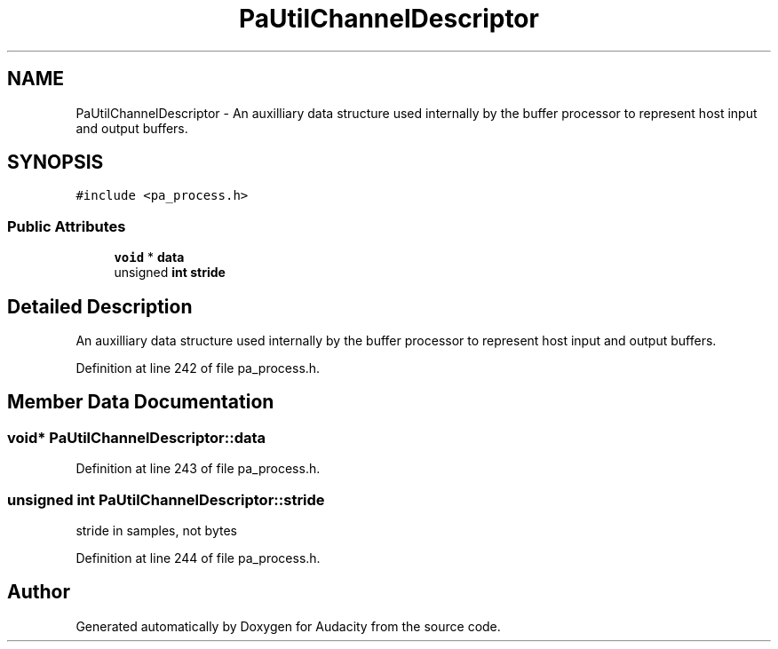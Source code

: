 .TH "PaUtilChannelDescriptor" 3 "Thu Apr 28 2016" "Audacity" \" -*- nroff -*-
.ad l
.nh
.SH NAME
PaUtilChannelDescriptor \- An auxilliary data structure used internally by the buffer processor to represent host input and output buffers\&.  

.SH SYNOPSIS
.br
.PP
.PP
\fC#include <pa_process\&.h>\fP
.SS "Public Attributes"

.in +1c
.ti -1c
.RI "\fBvoid\fP * \fBdata\fP"
.br
.ti -1c
.RI "unsigned \fBint\fP \fBstride\fP"
.br
.in -1c
.SH "Detailed Description"
.PP 
An auxilliary data structure used internally by the buffer processor to represent host input and output buffers\&. 
.PP
Definition at line 242 of file pa_process\&.h\&.
.SH "Member Data Documentation"
.PP 
.SS "\fBvoid\fP* PaUtilChannelDescriptor::data"

.PP
Definition at line 243 of file pa_process\&.h\&.
.SS "unsigned \fBint\fP PaUtilChannelDescriptor::stride"
stride in samples, not bytes 
.PP
Definition at line 244 of file pa_process\&.h\&.

.SH "Author"
.PP 
Generated automatically by Doxygen for Audacity from the source code\&.
